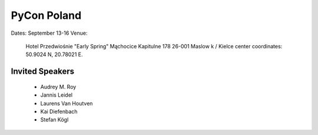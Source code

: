 =============
PyCon Poland
=============

Dates: September 13-16
Venue:

    Hotel Przedwiośnie "Early Spring" 
    Mąchocice Kapitulne 178 
    26-001 Maslow k / Kielce 
    center coordinates: 50.9024 N, 20.78021 E.

Invited Speakers
==================

 * Audrey M. Roy
 * Jannis Leidel
 * Laurens Van Houtven
 * Kai Diefenbach 
 * Stefan Kögl
